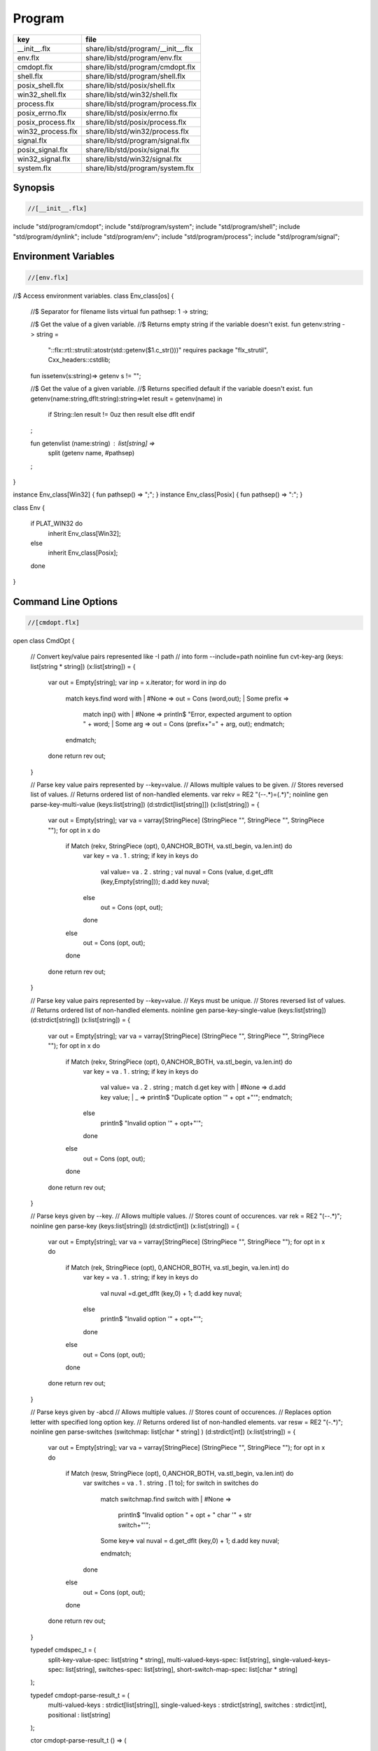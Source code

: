 
=======
Program
=======

================= ==================================
key               file                               
================= ==================================
__init__.flx      share/lib/std/program/__init__.flx 
env.flx           share/lib/std/program/env.flx      
cmdopt.flx        share/lib/std/program/cmdopt.flx   
shell.flx         share/lib/std/program/shell.flx    
posix_shell.flx   share/lib/std/posix/shell.flx      
win32_shell.flx   share/lib/std/win32/shell.flx      
process.flx       share/lib/std/program/process.flx  
posix_errno.flx   share/lib/std/posix/errno.flx      
posix_process.flx share/lib/std/posix/process.flx    
win32_process.flx share/lib/std/win32/process.flx    
signal.flx        share/lib/std/program/signal.flx   
posix_signal.flx  share/lib/std/posix/signal.flx     
win32_signal.flx  share/lib/std/win32/signal.flx     
system.flx        share/lib/std/program/system.flx   
================= ==================================


Synopsis
========


.. code-block:: felix

  //[__init__.flx]

include "std/program/cmdopt";
include "std/program/system";
include "std/program/shell";
include "std/program/dynlink";
include "std/program/env";
include "std/program/process";
include "std/program/signal";



Environment Variables
=====================


.. code-block:: felix

  //[env.flx]
//$ Access environment variables.
class Env_class[os]
{
  //$ Separator for filename lists
  virtual fun pathsep: 1 -> string;

  //$ Get the value of a given variable.
  //$ Returns empty string if the variable doesn't exist.
  fun getenv:string -> string =
    "::flx::rtl::strutil::atostr(std::getenv($1.c_str()))"
    requires package "flx_strutil", Cxx_headers::cstdlib;

  fun issetenv(s:string)=> getenv s != "";

  //$ Get the value of a given variable.
  //$ Returns specified default if the variable doesn't exist.
  fun getenv(name:string,dflt:string):string=>let result = getenv(name) in 
    if String::len result != 0uz then result else dflt endif
  ;

  fun getenvlist (name:string) : list[string] =>
     split (getenv name, #pathsep)
  ;
}

instance Env_class[Win32] { fun pathsep() => ";"; }
instance Env_class[Posix] { fun pathsep() => ":"; }

class Env
{
  if PLAT_WIN32 do
    inherit Env_class[Win32];
  else
    inherit Env_class[Posix];
  done
}



Command Line Options
====================


.. code-block:: felix

  //[cmdopt.flx]

open class CmdOpt 
{
  // Convert key/value pairs represented like -I path
  // into form --include=path
  noinline fun cvt-key-arg (keys: list[string * string]) (x:list[string]) = 
  {
     var out = Empty[string];
     var inp = x.iterator;
     for word in inp do
       match keys.find word with
       | #None => out = Cons (word,out);
       | Some prefix => 
         match inp() with
         | #None => println$ "Error, expected argument to option " + word;
         | Some arg => out = Cons (prefix+"=" + arg, out);
         endmatch;
       endmatch;
     done
     return rev out;
  }

  // Parse key value pairs represented by --key=value.
  // Allows multiple values to be given.
  // Stores reversed list of values.
  // Returns ordered list of non-handled elements.
  var rekv = RE2 "(--.*)=(.*)";
  noinline gen parse-key-multi-value (keys:list[string]) (d:strdict[list[string]]) (x:list[string]) =
  {
    var out = Empty[string];
    var va = varray[StringPiece] (StringPiece "", StringPiece "", StringPiece "");
    for opt in x do
      if Match (rekv, StringPiece (opt), 0,ANCHOR_BOTH, va.stl_begin, va.len.int) do
        var key = va . 1 . string;
        if key in keys do
          val value= va . 2 . string ;
          val nuval = Cons (value, d.get_dflt (key,Empty[string]));
          d.add key nuval;
        else
          out = Cons (opt, out);
        done
      else
        out = Cons (opt, out);
      done
    done
    return rev out;
  }

  // Parse key value pairs represented by --key=value.
  // Keys must be unique.
  // Stores reversed list of values.
  // Returns ordered list of non-handled elements.
  noinline gen parse-key-single-value (keys:list[string]) (d:strdict[string]) (x:list[string]) =
  {
    var out = Empty[string];
    var va = varray[StringPiece] (StringPiece "", StringPiece "", StringPiece "");
    for opt in x do
      if Match (rekv, StringPiece (opt), 0,ANCHOR_BOTH, va.stl_begin, va.len.int) do
        var key = va . 1 . string;
        if key in keys do
          val value= va . 2 . string ;
          match d.get key with
          | #None => d.add key value;
          | _ => println$ "Duplicate option '" + opt +"'";
          endmatch;
        else
          println$ "Invalid option '" + opt+"'";
        done
      else
        out = Cons (opt, out);
      done
    done
    return rev out;
  }


  // Parse keys given by --key.
  // Allows multiple values.
  // Stores count of occurences.
  var rek = RE2 "(--.*)";
  noinline gen parse-key (keys:list[string]) (d:strdict[int]) (x:list[string]) =
  {
    var out = Empty[string];
    var va = varray[StringPiece] (StringPiece "", StringPiece "");
    for opt in x do
      if Match (rek, StringPiece (opt), 0,ANCHOR_BOTH, va.stl_begin, va.len.int) do
        var key = va . 1 . string;
        if key in keys do
          val nuval =d.get_dflt (key,0) + 1;
          d.add key nuval;
        else
          println$ "Invalid option '" + opt+"'";
        done
      else
        out = Cons (opt, out);
      done
    done
    return rev out;
  }

  // Parse keys given by -abcd
  // Allows multiple values.
  // Stores count of occurences.
  // Replaces option letter with specified long option key.
  // Returns ordered list of non-handled elements.
  var resw = RE2 "(-.*)";
  noinline gen parse-switches (switchmap: list[char * string] ) (d:strdict[int]) (x:list[string]) =
  {
    var out = Empty[string];
    var va = varray[StringPiece] (StringPiece "", StringPiece "");
    for opt in x do
      if Match (resw, StringPiece (opt), 0,ANCHOR_BOTH, va.stl_begin, va.len.int) do
        var switches = va . 1 . string . [1 to];
        for switch in switches do
          match switchmap.find switch with
          | #None =>
            println$ "Invalid option " + opt + " char '" + str switch+"'";
          | Some key=>
            val nuval = d.get_dflt (key,0) + 1;
            d.add key nuval;
          endmatch;
        done
      else
        out = Cons (opt, out);
      done
    done
    return rev out;
  }

  typedef cmdspec_t = (
    split-key-value-spec: list[string * string],
    multi-valued-keys-spec: list[string], 
    single-valued-keys-spec: list[string], 
    switches-spec: list[string], 
    short-switch-map-spec: list[char * string]
  );

  typedef cmdopt-parse-result_t = (
     multi-valued-keys : strdict[list[string]],
     single-valued-keys : strdict[string],
     switches : strdict[int],
     positional : list[string]
  );

  ctor cmdopt-parse-result_t () =>
  (
    multi-valued-keys = strdict[list[string]](), 
    single-valued-keys = strdict[string](),
    switches = strdict[int](),
    positional = Empty[string]
  );

  noinline gen parse-cmdline (spec:cmdspec_t) (x:list[string]) : cmdopt-parse-result_t = {
    var result = cmdopt-parse-result_t ();
    var nonk = cvt-key-arg spec.split-key-value-spec x;
    nonk = parse-key-multi-value spec.multi-valued-keys-spec result.multi-valued-keys nonk;
    nonk = parse-key-single-value spec.single-valued-keys-spec result.single-valued-keys nonk;
    nonk = parse-key spec.switches-spec result.switches nonk;
    &result.positional <- parse-switches spec.short-switch-map-spec result.switches nonk;
    return result;
  }
}


Process
=======


.. code-block:: felix

  //[process.flx]

class Process_class[os, process_status_t]
{
  virtual gen popen_in : string -> Cstdio::ifile;
  virtual gen pclose: Cstdio::ifile -> process_status_t; 
}

class Process {
if PLAT_WIN32 do
  inherit Win32Process;
else
  inherit PosixProcess;
done
}


Posix Errno
===========


.. code-block:: felix

  //[posix_errno.flx]

open class Errno 
{
  pod type errno_t = "int" requires C89_headers::errno_h;
  ctor int : errno_t = "$1";
  ctor errno_t : int = "$1";
  instance Eq[errno_t] {
    fun == : errno_t * errno_t -> bool= "$1==$2";
  }
  inherit Eq[errno_t];
 
  const errno : errno_t = "errno"; // SUCKS
  const ENOERROR : errno_t = "0";
  const EACCES: errno_t;
  const ENOENT: errno_t;
  const EAGAIN: errno_t;
  const ENOMEM: errno_t;
  const EEXIST: errno_t;
  const EINVAL: errno_t;
  const EINTR: errno_t; // call interrupted by a signal

  proc maybe_exit(var n:int) { if n != 0 do System::exit(errno.int); done }
  proc maybe_exit(var n:errno_t) { if n != ENOERROR  do System::exit(n.int); done }
  proc maybe_exit() { if errno != ENOERROR do System::exit(errno.int); done }

  // Unfortunately we get the crappy GNU version of strerror_r 
  // even if we don't define _GNU_SOURCE
  // This stupidity returns a char*, instead of a void.
  // Unfortunately moron compilers complain about not using
  // the returned result, but there is no legal way to use a void.
  // There is no way out.

if PLAT_WIN32 do
  proc strerror_r: errno_t *  carray[char] * size  = "(void)strerror_s($2, $3, $1);" 
    requires C89_headers::string_h /* on Linux.. on OSX it's in stdio.h */
  ;
else
  proc strerror_r: errno_t * carray[char] * size  = 
    """
    strerror_r($1, $2, $3);
    """ 
    requires C89_headers::string_h 
  ;
done
  fun strerror(e:errno_t) : string = {
    if e.int == 0 do 
      return "OK"; 
    else
      var b:array[char,1000];
      var bad = "[strerror_r] Failed to find text for error number " + e.int.str;
      var p = bad._unsafe_cstr;
      CString::strncpy (carray (&b),p,1000.size); // safe because bad is a variable
      Memory::free p.address;
      strerror_r(e,carray (&b), b.len.size);
      return string( carray (&b));
    done
  }
 
  gen strerror()=> strerror errno;

  instance Str[errno_t] { fun str (e:errno_t) => strerror e; }
  inherit Str[errno_t];

  // Auto error check support
  class Check[T] 
  {
    proc int_to_proc (var x:int) { if x == -1 do ehandler; done }
    fun int_to_int (var x:int) = { if x == -1 do ehandler; done return x; }
    fun pointer_to_pointer[U] (var p:&U) = { if C_hack::isNULL p do #ehandler; done return p; }
    virtual fun ehandler: unit -> any;
  }

  type check_ignore = "";
  instance Check[check_ignore] 
  {
    fun ehandler ():any = {}
  }
  type check_throw = "";
  instance Check[check_throw] 
  {
    fun ehandler ():any = { raise #strerror; }
  }
}


Posix Process
=============


.. code-block:: felix

  //[posix_process.flx]

class PosixProcess {
  open PosixSignal;

  instance Process_class[Posix, process_status_t] 
  {
    gen popen_in: string -> Cstdio::ifile = 'popen($1.c_str(), "r")' 
      requires C89_headers::stdio_h;
    gen pclose: Cstdio::ifile -> process_status_t = "pclose($1)";
  }
  inherit Process_class[Posix, process_status_t];

  type process_status_t = "int" requires Posix_headers::sys_wait_h;
  ctor int:process_status_t = "$1";
  ctor process_status_t : int = "$1";
  fun int_of_process_status_t: process_status_t -> int = "(int)$1";

  fun WIFCONTINUED: process_status_t -> bool = "WIFCONTINUED($1)!=0";
  fun WIFEXITED: process_status_t -> bool = "WIFEXITED($1)!=0";
  fun WIFSIGNALED: process_status_t -> bool = "WIFSIGNALED($1)!=0";
  fun WIFSTOPPED: process_status_t -> bool = "WIFSTOPPED($1)!=0";

  fun WEXITSTATUS: process_status_t -> int = "WEXITSTATUS($1)";
  fun WTERMSIG: process_status_t -> signal_t = "WTERMSIG($1)";
  fun WSTOPSIG: process_status_t -> signal_t = "WSTOPSIG($1)";

  // OSX only, not in Posix
  fun  WCOREDUMP: process_status_t -> int = "WCOREDUMP($1)";


  fun str(x:process_status_t) = {
    if WIFEXITED x do
       val e = x.WEXITSTATUS;
       return "Exit " + str e + ": " +e.errno_t.strerror;
    elif WIFSIGNALED x do
       val s = x.WTERMSIG;
       return "SIGNAL " + s.int.str + ": " + s.str;
    else
       return "Unknown temination status " + x.int.str;
    done
  }

  const environ: + (+char) = "environ" requires Posix_headers::unistd_h;

  type exec_result_t = "int";
  const bad_exec: exec_result_t = "-1";
  fun == : exec_result_t * exec_result_t -> bool= "$1==$2";

  gen execv:+char *  + (+char) -> exec_result_t = "execv($1, $2)" requires Posix_headers::unistd_h;
  gen execvp:+char *  + (+char) -> exec_result_t = "execvp($1, $2)" requires Posix_headers::unistd_h;
  gen execve:+char *  + (+char) * + (+char) -> exec_result_t = "execve($1, $2, $3)" requires Posix_headers::unistd_h;

  // do NOT try to fork Felix programs, it doesn't work
  // because of threads already running. We use fork only
  // to preceed exec() calls.
  type pid_t = "pid_t" requires Posix_headers::unistd_h;

  instance Str[pid_t] {
    fun str: pid_t -> string = "::flx::rtl::strutil::str<int>($1)" requires package "flx_strutil";
  }

  ctor int: pid_t = "((int)$1)";
  const child_process : pid_t = "0";
  const bad_process : pid_t = "-1";
  fun == : pid_t * pid_t -> bool= "$1==$2";

  gen fork: unit -> pid_t = "fork()" requires Posix_headers::unistd_h;

  union spawn_result_t = 
  // returned to parent process
  | BadFork of errno_t  
  | ProcessId of pid_t 

  // returned to child proces
  | BadExec of errno_t 
  | BadSetup of int
  ;

  gen spawnv(file: string, argv:+ (+char), setup:1->int) : spawn_result_t = {
    var x = fork();
    if x == child_process do  // CHILD
      var result = #setup;
      if result != 0 do
        return BadSetup result;
      done
      var y = execv(file.cstr, argv); 
      if y == bad_exec do 
        return BadExec errno; 
      else 
        return ProcessId x; // never taken! fool type system 
      done 
    elif x == bad_process do // PARENT 
      return BadFork errno;
    else 
      return ProcessId x;
    done
  }

  gen spawnvp(file: string, argv:+ (+char), setup:1->int) : spawn_result_t = { 
    var x = fork();
    if x == child_process do // CHILD
      var result = #setup;
      if result != 0 do
        return BadSetup result;
      done
      var y = execvp(file.cstr, argv); 
      if y == bad_exec do 
        return BadExec errno; 
      else 
        return ProcessId x; // never taken! fool type system 
      done 
    elif x == bad_process do  // PARENT
      return BadFork errno;
    else 
      return ProcessId x;
    done
  }

  gen spawnve(file: string, argv:+ (+char), env: + (+char), setup:1->int) : spawn_result_t = {
    var x = fork();
    if x == child_process do // CHILD
      var result = #setup;
      if result != 0 do
        return BadSetup result;
      done
      var y = execve(file.cstr, argv, env); 
      if y == bad_exec do 
        return BadExec errno; 
      else 
        return ProcessId x; // never taken! fool type system
      done 
    elif x == bad_process do // PARENT
      return BadFork errno;
    else 
      return ProcessId x;
    done
  }

  type process_status_options_t = "int";
  const WCONTINUED: process_status_options_t;
  const WNOHANG: process_status_options_t;
  const WUNTRACED: process_status_options_t;
  const WNONE: process_status_options_t="0";
  fun \| : process_status_options_t * process_status_options_t -> process_status_options_t = "$1|$2";

  gen waitpid: pid_t * &process_status_t * process_status_options_t -> pid_t requires Posix_headers::sys_wait_h;

  gen waitpid(pid:pid_t) = {
    var status: process_status_t;
    var pid' = waitpid(pid,&status,WNONE);
    if pid' == bad_process do 
      println$ "Waitpid failed .. fix me!";
      System::exit 1;
    else
      return status;
    done
  }

  union ProcesStatus= | Running | Stopped of process_status_t;

  gen checkpid(pid:pid_t) = {
    var status: process_status_t;
    var pid' = waitpid(pid,&status,WNOHANG);
    if pid' == bad_process do 
      println$ "Waitpid failed .. fix me!";
      System::exit 1;
    elif pid'.int == 0 do
      return Running;
    else
      return Stopped status;
    done
  }

  gen kill: pid_t * signal_t -> int;
  const OUR_PROCESS_GROUP: pid_t = "0";
 
}

Win32 Process
=============


.. code-block:: felix

  //[win32_process.flx]

class Win32Process {
  open Win32Signal;

  instance Process_class[Win32, process_status_t] 
  {
    gen popen_in: string -> Cstdio::ifile = '_popen($1.c_str(), "r")' requires C89_headers::stdio_h;
    gen pclose: Cstdio::ifile -> process_status_t = "_pclose($1)" requires C89_headers::stdio_h;
  }
  inherit Process_class[Win32, process_status_t];
  type process_status_t = "intptr_t";
  ctor intptr:process_status_t = "$1";
  ctor int:process_status_t = "int($1)";
  ctor process_status_t : intptr = "$1";
  fun int_of_process_status_t: process_status_t -> int = "(int)$1";

/*

  fun WIFCONTINUED: process_status_t -> bool = "WIFCONTINUED($1)!=0";
  fun WIFEXITED: process_status_t -> bool = "WIFEXITED($1)!=0";
  fun WIFSIGNALED: process_status_t -> bool = "WIFSIGNALED($1)!=0";
  fun WIFSTOPPED: process_status_t -> bool = "WIFSTOPPED($1)!=0";

  fun WEXITSTATUS: process_status_t -> int = "WEXITSTATUS($1)";
  fun WTERMSIG: process_status_t -> signal_t = "WTERMSIG($1)";
  fun WSTOPSIG: process_status_t -> signal_t = "WSTOPSIG($1)";

  // OSX only, not in Posix
  fun  WCOREDUMP: process_status_t -> int = "WCOREDUMP($1)";


  fun str(x:process_status_t) = {
    if WIFEXITED x do
       val e = x.WEXITSTATUS;
       return "Exit " + str e + ": " +e.errno_t.strerror;
    elif WIFSIGNALED x do
       val s = x.WTERMSIG;
       return "SIGNAL " + s.int.str + ": " + s.str;
    else
       return "Unknown temination status " + x.int.str;
    done
  }
*/
  const environ: + (+char) = "environ" requires Posix_headers::unistd_h;

  type exec_result_t = "intptr_t";
  const bad_exec: exec_result_t = "intptr_t(-1)";
  fun == : exec_result_t * exec_result_t -> bool= "$1==$2";

  gen execv:+char *  + (+char) -> exec_result_t = "_execv($1, $2)" requires Win32_headers::process_h;
  gen execvp:+char *  + (+char) -> exec_result_t = "_execvp($1, $2)" requires Win32_headers::process_h;
  gen execve:+char *  + (+char) * + (+char) -> exec_result_t = "_execve($1, $2, $3)" requires Win32_headers::process_h;

  // do NOT try to fork Felix programs, it doesn't work
  // because of threads already running. We use fork only
  // to preceed exec() calls.
  type pid_t = "intptr_t" requires Posix_headers::unistd_h;
  ctor intptr: pid_t = "($1)";
  const bad_process : pid_t = "intptr_t(-1)";
  fun == : pid_t * pid_t -> bool= "$1==$2";

  instance Str[pid_t] {
    fun str: pid_t -> string = "::flx::rtl::strutil::str<intptr_t>($1)" requires package "flx_strutil";
  }

  union spawn_result_t = 
  // returned to parent process
  | BadFork of errno_t  
  | ProcessId of pid_t 

  // returned to child proces (can't happen on Windows)
  | BadExec of errno_t 
  | BadSetup of int
  ;

  gen spawnv:+char *  + (+char) -> pid_t = "_spawn(_P_NOWAIT,$1, $2)" requires Win32_headers::process_h;
  gen spawnvp:+char *  + (+char) -> pid_t = "_spawnvp(_P_NOWAIT,$1, $2)" requires Win32_headers::process_h; 
  gen spawnve:+char *  + (+char) * + (+char) -> pid_t = "_spawnve(_P_NOWAIT,$1, $2, $3)" requires Win32_headers::process_h; 

  gen spawnv(file: string, argv:+ (+char), setup:1->int) : spawn_result_t = {
    var x = spawnv(file.cstr, argv); 
    if x == bad_process do // PARENT 
      return BadFork errno;
    else 
      return ProcessId x;
    done
  }

  gen spawnvp(file: string, argv:+ (+char), setup:1->int) : spawn_result_t = { 
    var x = spawnvp(file.cstr, argv); 
    if x == bad_process do  // PARENT
      return BadFork errno;
    else 
      return ProcessId x;
    done
  }

  gen spawnve(file: string, argv:+ (+char), env: + (+char), setup:1->int) : spawn_result_t = {
    var x = spawnve(file.cstr, argv, env); 
    if x == bad_process do // PARENT
      return BadFork errno;
    else 
      return ProcessId x;
    done
  }
/*
  type process_status_options_t = "int";
  const WCONTINUED: process_status_options_t;
  const WNOHANG: process_status_options_t;
  const WUNTRACED: process_status_options_t;
  const WNONE: process_status_options_t="0";
  fun \| : process_status_options_t * process_status_options_t -> process_status_options_t = "$1|$2";

  // Use WaitForSingleObject
  gen waitpid: pid_t * &process_status_t * process_status_options_t -> pid_t requires Posix_headers::sys_wait_h;

  gen waitpid(pid:pid_t) = {
    var status: process_status_t;
    var pid' = waitpid(pid,&status,WNONE);
    if pid' == bad_process do 
      println$ "Waitpid failed .. fix me!";
      System::exit 1;
    else
      return status;
    done
  }

  union ProcesStatus= | Running | Stopped of process_status_t;

  gen checkpid(pid:pid_t) = {
    var status: process_status_t;
    var pid' = waitpid(pid,&status,WNOHANG);
    if pid' == bad_process do 
      println$ "Waitpid failed .. fix me!";
      System::exit 1;
    elif pid'.int == 0 do
      return Running;
    else
      return Stopped status;
    done
  }

  gen kill: pid_t * signal_t -> int;
  const OUR_PROCESS_GROUP: pid_t = "0";
*/ 
}


System Call
===========


.. code-block:: felix

  //[system.flx]

class System
{
  const argc:int = "PTF argc" requires property "needs_ptf";
  const _argv:&&char= "PTF argv" requires property "needs_ptf";

  fun argv:int -> string = '::std::string($1<0||$1>=PTF argc??"":PTF argv[$1])' 
    requires property "needs_ptf";
  fun argv_dflt (x:int) (y:string) => match argv x with | "" => y | a => a;

  fun args () => List::map (argv) (List::range argc);

  proc setargs : + (+char) * size = "PTF argc=$2; PTF argv=$1;" requires property "needs_ptf";
  proc setargs[N] (a:string^N) 
  {
    gen myget(i:size)=>a.i.cstr;
    var x = varray[+char] (a.len,a.len,myget);
    setargs (x.stl_begin,x.len);
  }

  gen system (cmd:string) : int => Shell::system(cmd);
  gen exit: int -> any = '::std::exit($1)' requires Cxx_headers::cstdlib;
  gen abort: 1 -> any = 
    '(fprintf(stderr,"Felix code calling abort\\n"),::std::abort())' 
    requires Cxx_headers::cstdlib;
  _gc_pointer type ptf_t = "thread_frame_t*";
  const ptf:ptf_t = "ptf" requires property "needs_ptf";

  //$ pexit examines the return code from a system call.
  //$ If the code is 0 it exists with 0.
  //$ On Windows:
  //$    if the code is -1, it exits with errno.
  //$    otherwise code 3
  //$ On Unix:
  //$   if the code is non-zero then
  //$     if the callout aborted, return its abort code.
  //$     if the callout died due to a signal, exit with code 2
  //$     otherwise exit with code 3
  //$ In both these cases a non-zero return causes a message
  //$ to be printed on stderr.

  if PLAT_WIN32 do
    proc pexit(e:int)
    {
      if e != 0 do
        if e == -1 do
          err :=  errno;
          eprintln$ "Error "+err.str+" in flx: " + strerror err;
          System::exit err.int;
        else
          eprintln$ "Unknown error in shell " + str e;
          System::exit 3;
        done
      done
      System::exit e;
    }
  else
    proc pexit(e:int)
    {
      if e != 0 do
        if PosixProcess::WIFEXITED e.PosixProcess::process_status_t do
          err :=  PosixProcess::WEXITSTATUS e.PosixProcess::process_status_t;
          eprintln$ "Error "+err.str+" in flx: " + strerror err.errno_t;
          System::exit err;
        elif PosixProcess::WIFSIGNALED e.PosixProcess::process_status_t do
          sig := Process::WTERMSIG e.PosixProcess::process_status_t;
          eprintln$ "Shell terminated by signal " + str sig;
          System::exit 2;
        else
          eprintln$ "Unknown error in shell " + str e;
          System::exit 3;
        done
      done
      System::exit e;
    }
  done

  gen get_stdout(x:string) : int * string => Shell::get_stdout x;

}


Shell
=====


.. code-block:: felix

  //[shell.flx]

// Note Shell_class interface doesn't use process_status_t
// but the implementation does.

class Shell_class[OS, process_status_t]
{
  // Quote a single argument.
  // Note: kills Bash wildcard replacement.
  virtual fun quote_arg:string->string;
  fun quote_args (s:list[string]) : string => catmap[string] ' ' quote_arg s;

  // Mainly for Windows we need a way to quote command line strings too.
  virtual fun quote_line_for_system: string->string;

  virtual fun parse: string -> list[string];

  //------------------------------------------------------------
  // system() function

  //$ System command is ISO C and C++ standard.
  gen raw_system: string -> int = "::std::system($1.c_str())"
    requires Cxx_headers::cstdlib
  ;
  //$ basic command with line quoting.
  gen basic_system (cmd: string) :int => 
    cmd.quote_line_for_system.raw_system
  ;

  // string argument
  gen system (cmd:string) = {
    if Env::getenv "FLX_SHELL_ECHO" != "" do
      eprintln$ "[system] " + cmd;
    done
    return basic_system cmd;
  }

  // list of string argument
  gen system (args:list[string]) : int =>
    args.quote_args.system
  ;

  gen system[T with Iterable[T,string]] (args:T) : int =
  {
    var lst = Empty[string];
    for arg in args do 
      lst = lst + arg; 
    done
    return system lst;
  }  

  //------------------------------------------------------------
  // popen() function (get_stdout)

  virtual fun quote_line_for_popen: string -> string;

  //$ get_stdout is a synchronous version of popen_in/pclose pair.
  virtual gen raw_get_stdout : string -> int * string;
 
  gen basic_get_stdout (cmd: string) : int * string =>
    cmd.quote_line_for_popen.raw_get_stdout
  ;

  gen get_stdout (cmd:string) : int * string = {
    if Env::getenv "FLX_SHELL_ECHO" != "" do
      eprintln$ "[get_stdout] " + cmd;
    done
    return basic_get_stdout cmd;
  }

  // arbitrary Streamable argument
  gen get_stdout (args:list[string]) : int * string =>
    args.quote_args.get_stdout
  ;
 
  gen get_stdout[T with Iterable[T,string]] (args:T) : int * string =
  {
    var lst = Empty[string];
    for arg in args do 
      lst = lst + arg; 
    done
    return get_stdout lst;
  }  

}

class Shell {
if PLAT_WIN32 do
  inherit CmdExe;
else
  inherit Bash;
done
}


Posix Shell (Bash)
==================


.. code-block:: felix

  //[posix_shell.flx]

// Note: shell functions here only work with Bash.
// However, the system() function always calls sh,
// and sh is always an ash, which is almost always bash

/* GNU Bash 3-2 Man page
QUOTING
       Quoting  is  used  to  remove  the  special meaning of certain characters or words to the shell.
       Quoting can be used to disable special treatment for special  characters,  to  prevent  reserved
       words from being recognized as such, and to prevent parameter expansion.

       Each  of  the metacharacters listed above under DEFINITIONS has special meaning to the shell and
       must be quoted if it is to represent itself.

       When the command history expansion facilities are being used (see HISTORY EXPANSION below),  the
       history expansion character, usually !, must be quoted to prevent history expansion.

       There are three quoting mechanisms: the escape character, single quotes, and double quotes.

       A  non-quoted backslash (\) is the escape character.  It preserves the literal value of the next
       character that follows, with the exception of <newline>.  If a \<newline> pair appears, and  the
       backslash is not itself quoted, the \<newline> is treated as a line continuation (that is, it is
       removed from the input stream and effectively ignored).

       Enclosing characters in single quotes preserves the literal value of each character  within  the
       quotes.   A single quote may not occur between single quotes, even when preceded by a backslash.

       Enclosing characters in double quotes preserves the literal value of all characters  within  the
       quotes,  with  the exception of $, `, \, and, when history expansion is enabled, !.  The charac-
       ters $ and ` retain their special meaning within double quotes.  The backslash retains its  spe-
       cial meaning only when followed by one of the following characters: $, `, ", \, or <newline>.  A
       double quote may be quoted within double quotes by preceding it with a backslash.   If  enabled,
       history  expansion  will be performed unless an !  appearing in double quotes is escaped using a
       backslash.  The backslash preceding the !  is not removed.

       The special parameters * and @ @h@a@v@e@ @s@p@e@c@i@a@l@ @ @m@e@a@n@i@n@g@ @ @w@h@e@n@ @ @i@n@ @ @d@o@u@b@l@e@ @ @q@u@o@t@e@s@ @ @(@s@e@e@ @ @P@A@R@A@M@E@T@E@R@S
       below).

       Words  of the form $'string' are treated specially.  The word expands to string, with backslash-
       escaped characters replaced as specified by the ANSI C standard.  Backslash escape sequences, if
       present, are decoded as follows:
              \a     alert (bell)
              \b     backspace
              \e     an escape character
              \f     form feed
              \n     new line
              \r     carriage return
              \t     horizontal tab
              \v     vertical tab
              \\     backslash
              \'     single quote
              \nnn   the eight-bit character whose value is the octal value nnn (one to three digits)
              \xHH   the  eight-bit  character  whose value is the hexadecimal value HH (one or two hex
                     digits)
              \cx    a control-x character

       The expanded result is single-quoted, as if the dollar sign had not been present.

       A double-quoted string preceded by a dollar sign ($) will cause  the  string  to  be  translated
       according  to  the  current  locale.   If  the  current locale is C or POSIX, the dollar sign is
       ignored.  If the string is translated and replaced, the replacement is double-quoted.

*/

class Bash {

  instance Shell_class[Posix, PosixProcess::process_status_t] {
    // we can't use single quotes becase there's no way to represent a ' 
    // in a single quoted string .. so we have to use double quotes and
    // backslash the 4 special characters: " $ \ `
    // I think this is all ..
    fun quote_arg(s:string):string= {
      var r = "";
      for ch in s do
        if ch in "\\\"" do   // leave $ and ` in there, unquoted.
          r += "\\"+ str ch;
        else
          r+= ch;
        done
      done
      return '"'+r+'"';
    }
    fun quote_line_for_system (s:string) => s;
    fun quote_line_for_popen (s:string) => s + " ";

    gen raw_get_stdout(x:string) = {
        var fout = PosixProcess::popen_in(x+" ");
        if valid fout do
          var output = load fout;

          var result = PosixProcess::pclose fout; 
          return PosixProcess::WEXITSTATUS result, output;
        else
          println$ "Unable to run command '" + x "'";
          return -1,"";
        done
    }

    //$ Parse a bash command line into words.
    fun parse (s:string) : list[string] = 
    {
      var args = Empty[string];
      var current = "";
      union mode_t = | copy | skip | quote | dquote | escape-copy | escape-dquote;
      var mode = skip;
      for ch in s do
        match mode with
        | #skip => 
          if ch == char "\\" do
            mode = escape-copy;
          elif ch == char "'" do
            mode = quote;
          elif ch == char '"' do
            mode = dquote;
          elif ord ch > ord (char ' ') do
            current += ch;
            mode = copy;
          done

        | #copy =>
          if ch == char "\\" do
            mode = escape-copy;
          elif ord ch <= ord (char ' ') do
            mode = skip;
            args += current;
            current = "";
          elif ch == char "'" do
             mode = quote;
          elif ch == char '"' do
            mode = dquote;
          else
            current += ch;
          done

        | #escape-copy =>
          current += ch;
          mode = copy;

        | #escape-dquote =>
          mode = dquote;
          if ch in '"\\$`' do
            current += ch;
          elif ch == char "'n" do ;
          else 
            current += "\\" + ch;
          done
  
        | #dquote =>
          if ch == char '"' do
            mode = copy;
          elif ch == char "\\" do
            mode = escape-dquote;
          else
            current += ch;
          done
        | #quote =>
          if ch == char "'" do
            mode = copy;
          else
            current += ch;
          done
        endmatch;
      done
      match mode with
      | #skip => ;
      | _ => args += current;
      endmatch; 
      return args;
    }
  }
  inherit Shell_class[Posix, PosixProcess::process_status_t];
}


Win32 Shell (cmd.exe)
=====================


.. code-block:: felix

  //[win32_shell.flx]


/* http://msdn.microsoft.com/en-us/library/17w5ykft.aspx
Microsoft Specific

Microsoft C/C++ startup code uses the following rules when interpreting 
arguments given on the operating system command line:

    Arguments are delimited by white space, which is either a space or a tab.

    The caret character (^) is not recognized as an escape character or delimiter. 
    The character is handled completely by the command-line parser in the 
    operating system before being passed to the argv array in the program.

    A string surrounded by double quotation marks ("string") is 
    interpreted as a single argument, regardless of white space contained within. 
    A quoted string can be embedded in an argument.

    A double quotation mark preceded by a backslash (\") is 
    interpreted as a literal double quotation mark character (").

    Backslashes are interpreted literally, unless they 
    immediately precede a double quotation mark.

    If an even number of backslashes is followed by a 
    double quotation mark, one backslash is placed in the argv
    array for every pair of backslashes, and the double quotation mark 
    is interpreted as a string delimiter.

    If an odd number of backslashes is followed by a 
    double quotation mark, one backslash is placed in the argv
    array for every pair of backslashes, and the double quotation mark
    is "escaped" by the remaining backslash, causing a literal 
    double quotation mark (") to be placed in argv.
*/

class CmdExe
{
  instance Shell_class[Win32, Win32Process::process_status_t]
  {
    fun quote_arg(s:string):string => '"' + s + '"';
    fun quote_line_for_system(s:string) => '"' + s + '"';
    fun quote_line_for_popen(s:string) => '"' + s + '"';

    gen raw_get_stdout(x:string) = {
      //eprintln("CMD.EXE: raw_get_stout of " + x);
      var fout = Win32Process::popen_in(x);
      if valid fout do
        var output = load fout;
        var result = Win32Process::pclose fout; 
        return Win32Process::int_of_process_status_t result, output;
      else
        println$ "Unable to run command '" + x "'";
        return -1,"";
      done
    }

    //$ Parse a CMD.EXE command line into words.
    fun parse (s:string) : list[string] = 
    {
      var args = Empty[string];
      var current = "";
      union mode_t = | copy | skip | dquote | escape-copy | escape-dquote;
      var mode = skip;
      for ch in s do
        match mode with
        | #skip => 
          if ch == char "\\" do
            mode = escape-copy;
          elif ch == char '"' do
            mode = dquote;
          elif ord ch > ord (char ' ') do
            current += ch;
            mode = copy;
          done

        | #copy =>
          if ch == char "\\" do
            mode = escape-copy;
          elif ord ch <= ord (char ' ') do
            mode = skip;
            args += current;
            current = "";
          elif ch == char '"' do
            mode = dquote;
          else
            current += ch;
          done

        | #escape-copy =>
          mode = copy;
          if ch == char '"' do
            current += ch;
          else
            current += "\\" + ch;
          done 

        | #escape-dquote =>
          mode = dquote;
          if ch == char '"' do
            current += ch;
          else 
            current += "\\" + ch;
          done
  
        | #dquote =>
          if ch == char '"' do
            mode = copy;
          elif ch == char "\\" do
            mode = escape-dquote;
          else
            current += ch;
          done
        endmatch;
      done
      match mode with
      | #skip => ;
      | _ => args += current;
      endmatch; 
      return args;
    }
  }
  inherit Shell_class[Win32, Win32Process::process_status_t];

}




Signals
=======


.. code-block:: felix

  //[signal.flx]

body ctrl_c_flag = """
  static bool ctrl_c_flag = false;
  bool get_ctrl_c_flag() { return ctrl_c_flag; }
  void set_ctrl_c_flag(int) { ctrl_c_flag = true; }
""";


class Signal_class [os] {
  gen get_ctrl_c_flag: 1 -> bool requires ctrl_c_flag;
  proc set_ctrl_c_flag: int requires ctrl_c_flag;
  virtual proc trap_ctrl_c: 1;

}

class Signal {
if PLAT_WIN32 do
  inherit Win32Signal;
else
  inherit PosixSignal;
done
}


Posix Signal
============


.. code-block:: felix

  //[posix_signal.flx]

class PosixSignal {
  requires C89_headers::signal_h; 
  type signal_t = "int";
  ctor signal_t: int = "$1";
  ctor int: signal_t = "$1";

  type sig_t = "sig_t"; // what a pity posix calls the handler sig_t
  gen signal: signal_t * sig_t -> sig_t = "signal($1, $2)";
  instance Eq[signal_t] {
    fun == : signal_t * signal_t ->  bool = "$1==$2";
  }
  inherit Eq[signal_t];

  // http://pubs.opengroup.org/onlinepubs/009695399/basedefs/signal.h.html
  const 
    SIGABRT, SIGALRM, SIGBUS, SIGCHLD, SIGCONT, SIGFPE, SIGHUP, SIGILL, SIGINT, SIGKILL,
    SIGPIPE, SIGQUIT, SIGSEGV, SIGSTOP, SIGTERM, SIGTSTP, SIGTTN, SIGTTOU, SIGUSR1, SIGUSR2,
    SIGPOLL, SIGPROF, SIGSYS, SIGTRAP, SIGURG, SIGVTALRM, SIGXCPU,SIGXSZ
  : signal_t;

  instance Str[signal_t] {
    fun str: signal_t -> string =
    | $(SIGABRT) =>  "SIGABRT" 
    | $(SIGALRM) =>  "SIGALRM" 
    | $(SIGBUS) =>  "SIGBUS" 
    | $(SIGCHLD) =>  "SIGCHLD" 
    | $(SIGCONT) =>  "SIGCONT" 
    | $(SIGFPE) =>  "SIGFPE" 
    | $(SIGHUP) =>  "SIGHUP" 
    | $(SIGILL) =>  "SIGILL" 
    | $(SIGINT) =>  "SIGINT" 
    | $(SIGKILL) =>  "SIGKILL"
    | $(SIGPIPE) =>  "SIGPIPE" 
    | $(SIGQUIT) =>  "SIGQUIT" 
    | $(SIGSEGV) =>  "SIGSEGV" 
    | $(SIGSTOP) =>  "SIGSTOP" 
    | $(SIGTERM) =>  "SIGTERM" 
    | $(SIGTSTP) =>  "SIGTSTP" 
    // | $(SIGTTN) =>  "SIGTTN"  // not in OSX
    | $(SIGTTOU) =>  "SIGTTOU" 
    | $(SIGUSR1) =>  "SIGUSR1" 
    | $(SIGUSR2) =>  "SIGUSR2"
    // | $(SIGPOLL) =>  "SIGPOLL" // not in OSX
    | $(SIGPROF) =>  "SIGPROF" 
    | $(SIGSYS) =>  "SIGSYS" 
    | $(SIGTRAP) =>  "SIGTRAP" 
    | $(SIGURG) =>  "SIGURG" 
    | $(SIGVTALRM) =>  "SIGVTALRM" 
    | $(SIGXCPU) =>  "SIGXCPU" 
    // | $(SIGXSZ) =>  "SIGXSZ" // not in OSX
    | x => "signal " + x.int.str
    ;
  }
  inherit Str[signal_t];

  body "void null_signal_handler(int){}";
  const null_signal_handler: sig_t;
  proc ignore_signal(s:signal_t) { C_hack::ignore(signal(s, null_signal_handler)); }

  // http://pubs.opengroup.org/onlinepubs/007904975/functions/sigaction.html
  body ctrl_c_handling = """
    void set_ctrl_c_flag(int);
    void trap_ctrl_c () {
      struct sigaction sa;
      sa.sa_handler = set_ctrl_c_flag;
      sigemptyset(&sa.sa_mask);
      sa.sa_flags = SA_RESTART;
      sigaction(SIGINT, &sa, NULL);
   }
  """ requires ctrl_c_flag;

  inherit Signal_class[Posix];

  instance Signal_class[Posix] {
    proc trap_ctrl_c: unit requires ctrl_c_handling;
  }
}



Win32 Signal
============


.. code-block:: felix

  //[win32_signal.flx]

class Win32Signal {
  requires C89_headers::signal_h;
  type signal_t = "int";
  ctor signal_t: int = "$1";
  ctor int: signal_t = "$1";

  header sig_t_def = "typedef void (__cdecl *sig_t)(int);";
  type sig_t = "sig_t" requires sig_t_def; 
  gen signal: signal_t * sig_t -> sig_t = "signal($1, $2)";
  instance Eq[signal_t] {
    fun == : signal_t * signal_t ->  bool = "$1==$2";
  }
  inherit Eq[signal_t];

  // http://pubs.opengroup.org/onlinepubs/009695399/basedefs/signal.h.html
  const 
    SIGABRT,  SIGFPE, SIGILL, SIGINT, 
    SIGSEGV,  SIGTERM 
  : signal_t;

  instance Str[signal_t] {
    fun str: signal_t -> string =
    | $(SIGABRT) =>  "SIGABRT" 
    | $(SIGFPE) =>  "SIGFPE" 
    | $(SIGILL) =>  "SIGILL" 
    | $(SIGINT) =>  "SIGINT" 
    | $(SIGSEGV) =>  "SIGSEGV" 
    | $(SIGTERM) =>  "SIGTERM" 
    | x => "signal " + x.int.str
    ;
  }
  inherit Str[signal_t];

  body "void null_signal_handler(int){}";
  const null_signal_handler: sig_t;
  proc ignore_signal(s:signal_t) { C_hack::ignore(signal(s, null_signal_handler)); }

  // http://pubs.opengroup.org/onlinepubs/007904975/functions/sigaction.html
  body ctrl_c_handling = """
    void set_ctrl_c_flag(int);
    void trap_ctrl_c () {
     (void)signal(SIGINT,set_ctrl_c_flag); 
   }
  """ requires ctrl_c_flag;

  inherit Signal_class[Win32];

  instance Signal_class[Win32] {
    proc trap_ctrl_c: unit requires ctrl_c_handling;
  }
}


